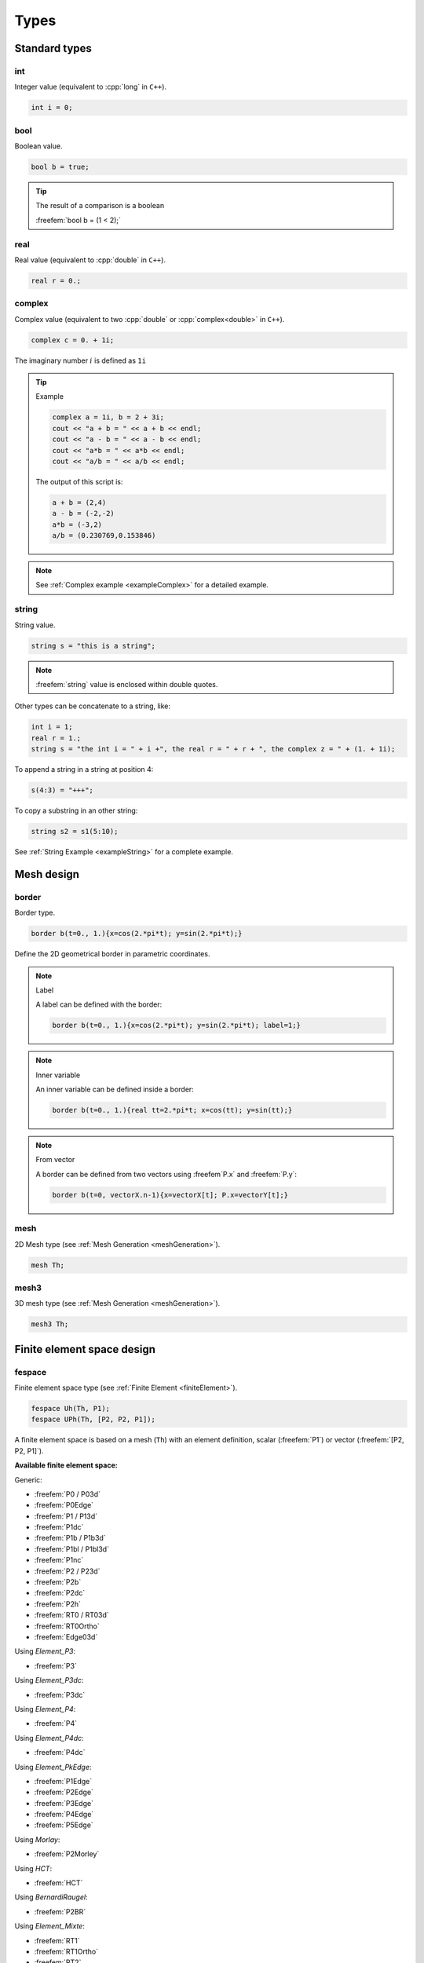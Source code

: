 .. role:: freefem(code)
  :language: freefem

.. role:: cpp(code)
 :language: cpp

.. _referenceTypes:

Types
=====

Standard types
--------------

int
~~~

Integer value (equivalent to :cpp:`long` in ``C++``).

.. code-block:: freefem

   int i = 0;

bool
~~~~

Boolean value.

.. code-block:: freefem

   bool b = true;

.. tip:: The result of a comparison is a boolean

   :freefem:`bool b = (1 < 2);`

real
~~~~

Real value (equivalent to :cpp:`double` in ``C++``).

.. code-block:: freefem

   real r = 0.;

complex
~~~~~~~

Complex value (equivalent to two :cpp:`double` or :cpp:`complex<double>` in ``C++``).

.. code-block:: freefem

   complex c = 0. + 1i;

The imaginary number :math:`i` is defined as ``1i``

.. tip:: Example

   .. code-block:: freefem

      complex a = 1i, b = 2 + 3i;
      cout << "a + b = " << a + b << endl;
      cout << "a - b = " << a - b << endl;
      cout << "a*b = " << a*b << endl;
      cout << "a/b = " << a/b << endl;

   The output of this script is:

   .. code-block:: bash

      a + b = (2,4)
      a - b = (-2,-2)
      a*b = (-3,2)
      a/b = (0.230769,0.153846)

.. note:: See :ref:`Complex example <exampleComplex>` for a detailed example.

string
~~~~~~

String value.

.. code-block:: freefem

   string s = "this is a string";

.. note:: :freefem:`string` value is enclosed within double quotes.

Other types can be concatenate to a string, like:

.. code-block:: freefem

   int i = 1;
   real r = 1.;
   string s = "the int i = " + i +", the real r = " + r + ", the complex z = " + (1. + 1i);

To append a string in a string at position 4:

.. code-block:: freefem

   s(4:3) = "+++";

To copy a substring in an other string:

.. code-block:: freefem

   string s2 = s1(5:10);

See :ref:`String Example <exampleString>` for a complete example.

Mesh design
-----------

border
~~~~~~

Border type.

.. code-block:: freefem

   border b(t=0., 1.){x=cos(2.*pi*t); y=sin(2.*pi*t);}

Define the 2D geometrical border in parametric coordinates.

.. note:: Label

   A label can be defined with the border:

   .. code-block:: freefem

      border b(t=0., 1.){x=cos(2.*pi*t); y=sin(2.*pi*t); label=1;}

.. note:: Inner variable

   An inner variable can be defined inside a border:

   .. code-block:: freefem

      border b(t=0., 1.){real tt=2.*pi*t; x=cos(tt); y=sin(tt);}

.. note:: From vector

   A border can be defined from two vectors using :freefem`P.x` and :freefem:`P.y`:

   .. code-block:: freefem

      border b(t=0, vectorX.n-1){x=vectorX[t]; P.x=vectorY[t];}

mesh
~~~~

2D Mesh type (see :ref:`Mesh Generation <meshGeneration>`).

.. code-block:: freefem

   mesh Th;

mesh3
~~~~~

3D mesh type (see :ref:`Mesh Generation <meshGeneration>`).

.. code-block:: freefem

   mesh3 Th;

Finite element space design
---------------------------

fespace
~~~~~~~

Finite element space type (see :ref:`Finite Element <finiteElement>`).

.. code-block:: freefem

   fespace Uh(Th, P1);
   fespace UPh(Th, [P2, P2, P1]);

A finite element space is based on a mesh (``Th``) with an element definition, scalar (:freefem:`P1`) or vector (:freefem:`[P2, P2, P1]`).

**Available finite element space:**

Generic:

-  :freefem:`P0 / P03d`
-  :freefem:`P0Edge`
-  :freefem:`P1 / P13d`
-  :freefem:`P1dc`
-  :freefem:`P1b / P1b3d`
-  :freefem:`P1bl / P1bl3d`
-  :freefem:`P1nc`
-  :freefem:`P2 / P23d`
-  :freefem:`P2b`
-  :freefem:`P2dc`
-  :freefem:`P2h`
-  :freefem:`RT0 / RT03d`
-  :freefem:`RT0Ortho`
-  :freefem:`Edge03d`

Using *Element_P3*:

-  :freefem:`P3`

Using *Element_P3dc*:

-  :freefem:`P3dc`

Using *Element_P4*:

-  :freefem:`P4`

Using *Element_P4dc*:

-  :freefem:`P4dc`

Using *Element_PkEdge*:

-  :freefem:`P1Edge`
-  :freefem:`P2Edge`
-  :freefem:`P3Edge`
-  :freefem:`P4Edge`
-  :freefem:`P5Edge`

Using *Morlay*:

-  :freefem:`P2Morley`

Using *HCT*:

-  :freefem:`HCT`

Using *BernardiRaugel*:

-  :freefem:`P2BR`

Using *Element_Mixte*:

-  :freefem:`RT1`
-  :freefem:`RT1Ortho`
-  :freefem:`RT2`
-  :freefem:`RT2Ortho`
-  :freefem:`BDM1`
-  :freefem:`BDM1Ortho`

Using *Element_Mixte3d*:

-  :freefem:`Edge13d`
-  :freefem:`Edge23d`

Using *Element_QF*:

-  :freefem:`FEQF`

A finite element function is defined as follow:

.. code-block:: freefem

   fespace Uh(Th, P1);
   Uh u;

   fespace UPh(Th, [P2, P2, P1]);
   UPh [Ux, Uy, p];

.. _typeMacroDesign:

Macro design
------------

macro
~~~~~

Macro type.

.. code-block:: freefem

   macro vU() [Ux, Uy] //
   macro grad(u) [dx(u), dy(u)] //

Macro ends with :freefem:`//`.

.. note:: Macro concatenation

   You can use the C concatenation operator :cpp:`##` inside a macro using :freefem:`#`.

   If `Ux` and `Uy` are defined as finite element function, you can define:

   .. code-block:: freefem

      macro Grad(U) [grad(U#x), grad(U#y)] // End of macro

See :ref:`Macro example <exampleMacro>`

NewMacro / EndMacro
~~~~~~~~~~~~~~~~~~~

.. warning:: In developement - Not tested

Set and end a macro

.. code-block:: freefem

   NewMacro grad(u) [dx(u), dy(u)] EndMacro

IFMACRO
~~~~~~~

Check if a macro exists and check its value.

.. code-block:: freefem

   IFMACRO(AA) //check if macro AA exists
   ...
   ENDIFMACRO

   IFMACRO(AA, tt) //check if amcro exists and is equall to tt
   ...
   ENDIFMACRO

ENDIFMACRO
~~~~~~~~~~

Functions design
----------------

func
~~~~

Function type.

Function without parameters (:math:`x`, :math:`y` and :math:`z` are implicitly considered):

.. code-block:: freefem

   func f = x^2 + y^2;

.. note:: Function’s type is defined by the expression’s type.

Function with parameters:

.. code-block:: freefem

   func real f (real var){
       return x^2 + y^2 + var^2;
   }

.. _typeElementaryFunctions:

Elementary functions
~~~~~~~~~~~~~~~~~~~~

Class of basic functions (polynomials, exponential, logarithmic, trigonometric, circular) and the functions obtained from those by the four arithmetic operations

.. math::
   f(x) + g(x),\, f(x) - g(x),\, f(x)g(x),\, f(x)/g(x)

and by composition :math:`f(g(x))`, each applied a finite number of times.

In **FreeFem++**, all elementary functions can thus be created.
The derivative of an elementary function is also an elementary function; however, the indefinite integral of an elementary function cannot always be expressed in terms of elementary functions.

See :ref:`Elementary function example <exampleElementaryFunction>` for a complete example.

Random functions
~~~~~~~~~~~~~~~~

**FreeFem++** includes the `Mersenne Twister <http://www.math.sci.hiroshima-u.ac.jp/~m-mat/MT/emt.html>`__ random number generator.
It is a very fast and accurate random number generator of period :math:`2^{219937}-1`.

See :ref:`randint32() <referenceRandInt32>`, :ref:`randint31() <referenceRandInt31>`, :ref:`randreal1() <referenceRandReal1>`, :ref:`randreal2() <referenceRandReal2>`, :ref:`randreal3() <referenceRandReal3>`, :ref:`randres53() <referenceRandRes53>`, :ref:`randinit(seed) <referenceRandInit>`.

In addition, the ``ffrandom`` plugin interface :freefem:`random`, :freefem:`srandom` and :freefem:`srandomdev` functions of the Unix ``libc`` library.
The range is :math:`0 -- 2^{31}-1`.

.. note:: If :freefem:`srandomdev` is not defined, a seed based on the current time is used.

:freefem:`gsl` plugin equally allows usage of all random functions of the ``gsllib``, see `gsl external library <../ExternalLibraries/#ff_gsl_awk>`__.

FE-functions
~~~~~~~~~~~~

Finite element functions are also constructed like elementary functions by an arithmetic formula involving elementary functions.

The difference is that they are evaluated at declaration time and **FreeFem++** stores the array of its values at the places associated with he degree of freedom of the finite element type.
By opposition, elementary functions are evaluated only when needed.
Hence FE-functions are not defined only by their formula but also by the mesh and the finite element which enter in their definitions.

If the value of a FE-function is requested at a point which is not a degree of freedom, an interpolation is used, leading to an interpolation error, while by contrast, an elementary function can be evaluated at any point exactly.

.. code-block:: freefem

   func f = x^2*(1+y)^3 + y^2;
   mesh Th = square(20, 20, [-2+4*x, -2+4*y]); // ]-2, 2[^2
   fespace Vh(Th, P1);
   Vh fh=f; //fh is the projection of f to Vh (real value)
   func zf = (x^2*(1+y)^3 + y^2)*exp(x + 1i*y);
   Vh<complex> zh = zf; //zh is the projection of zf to complex value Vh space

The construction of :freefem:`fh = f` is explained in :ref:`Finite Element <finiteElement>`.

.. warning:: The :freefem:`plot` command only works for real or complex FE-functions, not for elementary functions.

.. _typeProblemDesign:

Problem design
--------------

.. _typeProblem:

problem
~~~~~~~

Problem type.

.. code-block:: freefem

   problem Laplacian (u, uh) = ...

**FreeFem++** needs the variational form in the problem definition.

In order to solve the problem, just call:

.. code-block:: freefem

   Laplacian;

.. note:: Solver

   A solver can be specified in the problem definition:

   .. code-block:: freefem

      problem Laplacian(u, uh, solver=CG) = ...

   The default solver is :freefem:`sparsesolver` or :freefem:`LU` if any direct sparse solver is available.

   Solvers are listed in the [Global variables](../GlobalVariables/) section.

.. note:: Stop test

   A criterion :math:`\varepsilon` can be defined for iterative methods, like CG for example:

   .. code-block:: freefem

      problem Laplacian(u, uh, solver=CG, eps=1.e-6) = ...

   If :math:`\varepsilon>0`, the stop test is:

   .. math::
      ||Ax-b|| < \varepsilon

   Else, the stop test is:

   .. math::
      ||Ax-b|| < \frac{|\varepsilon|}{||Ax_0-b||}

.. note:: Reconstruction

   The keyword :freefem:`init` controls the reconstruction of the internal problem matrix.

   If :freefem:`init` is set to :freefem:`false` or :freefem:`0`, the matrix is reconstructed et each problem calls (or after a mesh modification), else the previously constructed matrix is used.

   .. code-block:: freefem

      problem Laplacian(u, uh, init=1) = ...

.. note:: Preconditioning

   A preconditioner can be specified in the problem definition:

   .. code-block:: freefem

      problem Laplacian(u, uh, precon=P) = ...

   The preconditioning function must have a prototype like:

   .. code-block:: freefem

      func real[int] P(real[int] &xx);

.. note:: "*Très grande valeur*"

   The “*Très grand valeur*" :freefem:`tgv` (or *Terrible giant value*) used to implement the Dirichlet conditions can be modified in the problem definition:

   .. code-block:: freefem

      problem Laplacian(u, uh, tgv=1e30) = ...

   Refere to :ref:`Problem definition <problemDefinition>` for a description of the Dirichlet condition implementation.

.. note:: Pivot tolerance

   The tolerance of the pivot in :freefem:`UMFPACK`, :freefem:`LU`, :freefem:`Crout`, :freefem:`Cholesky` factorization can be modified in the problem definition:

   .. code-block:: freefem

      problem Laplacian(u, uh, solver=LU, tolpivot=1e-20) = ...

.. note:: :freefem:`UMFPACK`

   Two specific parameters for the :freefem:`UMFPACK` can be modifed:

   * Tolerance of the pivot sym
   * strategy

   .. code-block:: freefem

      problem Laplacian(u, uh, solver=LU, tolpivotsym=1e-1, strategy=0) = ...

   Refer to the `UMFPACK website <http://faculty.cse.tamu.edu/davis/research.html>`__ for more informations.

.. note:: :freefem:`dimKrylov`

   Dimension of the Krylov space

Usage of :freefem:`problem` is detailled in the :ref:`tutorials <tutorial>`.

.. _typeSolve:

solve
~~~~~

Solve type.

Identical to :ref:`problem <typeProblem>` but automatically solved.

Usage of :freefem:`solve` is detailled in the :ref:`tutorials <tutorial>`.

.. _typeVarf:

varf
~~~~

Variational form type.

.. code-block:: freefem

   varf vLaplacian (u, uh) = ...

Directly define a variational form.

This is the other way to define a problem in order to directly manage matrix and right hang side.

Usage of :freefem:`varf` is detailed in the :ref:`tutorial <tutorial>`.

Array
-----

An array stores multiple objects, and there are 2 kinds of arrays:

-  the first is similar to vector, i.e. array with integer indices
-  the second is array with string indices

In the first case, the size of the array must be known at execution time, and implementation is done with the :cpp:`KN<>` class and all the vector operator of :cpp:`KN<>` are implemented.

Arrays can be set like in Matlab or Scilab with the operator ``::``, the array generator of ``a:c`` is equivalent to ``a:1:c``, and the array set by ``a:b:c`` is set to size :math:`\lfloor |(b-a)/c|+1 \rfloor` and the value :math:`i` is set by :math:`a + i (b-a)/c`.

There are :freefem:`int,real, complex` array with, in the third case, two operators (:freefem:`.im`, :freefem:`.re`) to generate the real and imaginary real array from the complex array (without copy).

.. note:: Quantiles are points taken at regular intervals from the cumulative distribution function of a random variable.
   Here the array values are random.

   This statistical function :freefem:`a.quantile(q)` computes :math:`v` from an array :math:`a` of size :math:`n` for a given number :math:`q\in ]0,1[` such that:

   .. math::
      \#\{ i / a[i] < v \} \sim q*n

   it is equivalent to :math:`v = a[q*n]` when the array :math:`a` is sorted.

For example, to declare, fill and display an array of :freefem:`real` of size ``n``:

.. code-block:: freefem

   int n = 5;
   real[int] Ai(n);
   for (int i = 0; i < n; i++)
       Ai[i] = i;
   cout << Ai << endl;

The output of this script is:

.. code-block:: bash

   5
         0   1   2   3   4

See the :ref:`Array example <exampleArray>` for a complete example.

Array index
~~~~~~~~~~~

Array index can be int or string:

.. code-block:: freefem

   real[int] Ai = [1, 1, 0, 0];
   real[string] As = [1, 1, 0, 0];

Array size
~~~~~~~~~~

The size of an array is obtained using the keyword ``n``:

.. code-block:: freefem

   int ArraySize = Ai.n;

Array sort
~~~~~~~~~~

To sort an array:

.. code-block:: freefem

   Ai.sort;

Double array
~~~~~~~~~~~~

A double array (matrix) can be defined using two indexes:

.. code-block:: freefem

   real[int, int] Aii = [[1, 1], [0, 0]];

The two sizes are obtained using the keywords ``n`` and ``m``:

.. code-block:: freefem

   int ArraySize1 = Aii.n;
   int ArraySize2 = Aii.m;

The minimum and maximum values of an array (simple or double) can be obtained using:

.. code-block:: freefem

   real ArrayMin = Aii.min;
   real ArrayMax = Aii.max;

Th minimum and maximum position of an array can be obtained using:

.. code-block:: freefem

   int mini = Aii.imin;
   int minj = Aii.jmin;

   int maxi = Aii.imax;
   int maxj = Aii.jmax;

.. tip:: An array can be obtained from a finite element function using:

   .. code-block:: freefem

      real[int] aU = U[];

   where :freefem:`U` is a finite element function.

Array of FE functions
~~~~~~~~~~~~~~~~~~~~~

It is also possible to make an array of FE functions, with the same syntax, and we can treat them as vector valued function if we need them.

The syntax for space or vector finite function is

.. code-block:: freefem

   int n = 100; //size of the array.
   Vh[int] wh(n); //real scalar case
   Wh[int] [uh,vh](n); //real vectorial case
   Vh<complex>[int] cwh(n); //complex scalar case
   Wh<complex>[int] [cuh, cvh](n); //complex vectorial case
   [cuh[2], cvh[2]] = [x, y]; //set interpolation of index 2

   // Array of Array
   real [int][int] V(10);
   matrix[int] B(10);
   real [int, int][int] A(10);

.. tip:: Example

   In the following example, Poisson’s equation is solved for 3 different given functions :math:`f=1,\, \sin(\pi x)\cos(\pi y),\, |x-1||y-1|`, whose solutions are stored in an array of FE function.

   .. code-block:: freefem

      // Mesh
      mesh Th = square(20, 20, [2*x, 2*y]);

      // Fespace
      fespace Vh(Th, P1);
      Vh u, v, f;

      // Problem
      problem Poisson (u, v)
          = int2d(Th)(
                dx(u)*dx(v)
              + dy(u)*dy(v)
          )
          + int2d(Th)(
              - f*v
          )
          + on(1, 2, 3, 4, u=0)
          ;

      Vh[int] uu(3); //an array of FE function
      // Solve problem 1
      f = 1;
      Poisson;
      uu[0] = u;
      // Solve problem 2
      f = sin(pi*x)*cos(pi*y);
      Poisson;
      uu[1] = u;
      // Solve problem 3
      f = abs(x-1)*abs(y-1);
      Poisson;
      uu[2] = u;

      // Plot
      for (int i = 0; i < 3; i++)
          plot(uu[i], wait=true);

   See :ref:`FE array example <exampleFEArray>`.

Map arrays
~~~~~~~~~~

.. code-block:: freefem

   real[string] map; //a dynamic array

   map["1"] = 2.0;
   map[2] = 3.0; //2 is automatically cast to the string "2"

   cout << "map[\"1\"] = " << map["1"] << endl;
   cout << "map[2] = " << map[2] << endl;

It is just a map of the standard template library so no operations on vector are allowed, except the selection of an item.

.. _typeMatrix:

matrix
------

Defines a sparse matrix.

Matrices can be defined like vectors:

.. code-block:: freefem

   matrix A = [[1, 2, 3],
               [4, 5, 6],
               [7, 8, 9]];

or using a variational form type (see :ref:`Finite Element <variationalFormSparseMatrixPDE>`):

.. code-block:: freefem

   matrix Laplacian = vLaplacian(Uh, Uh);

or from block of matrices:

.. code-block:: freefem

   matrix A1, ..., An;
   matrix A = [[A1, ...], ..., [..., An]];

or using sparse matrix set:

.. code-block:: freefem

   A = [I, J, C];

.. note:: ``I`` and ``J`` are :freefem:`int[int]` and ``C`` is :freefem:`real[int]`. The matrix is defined as:

   .. math::
      A = \sum_k{C[k]M_{I[k], J[k]}}


   where :math:`M_{a, b} = \left(\delta_{ia}\delta_{jb}\right)_{ij}`

   `I`, `J` and `C` can be retrieved using `[I, J, C] = A` (arrays are automatically resized).

   The size of the matrix is :freefem:`n = I.max;`, :freefem:`m = J.max;`.

Matrices are designed using templates, so they can be real or complex:

.. code-block:: freefem

   matrix<real> A = ...
   matrix<complex> Ai = ...

.. note:: Solver

   See :ref:`problem <typeProblem>`.

   The default solver is :ref:`GMRES <globalVariablesGMRES>`.

   .. code-block:: freefem

      matrix A = vLaplacian(Uh, Uh, solver=sparsesolver);

   or

   .. code-block:: freefem

      set(A , solver=sparsesolver);

.. note:: Factorize

   If :freefem:`true`, the factorization is done for :freefem:`LU`, :freefem:`Cholesky` or :freefem:`Crout`.

   .. code-block:: freefem

      matrix A = vLaplacian(Uh, Uh, solver=LU, factorize=1);

   or

   .. code-block:: freefem

      set(A , solver=LU, factorize=1);

.. note:: Stop test

   See :ref:`problem <typeProblem>`.

.. note:: *Très grande valeur*

   See :ref:`problem <typeProblem>`.

.. note:: Preconditioning

   See :ref:`problem <typeProblem>`.

.. note:: Pivot tolerance

   See :ref:`problem <typeProblem>`.

.. note::  :freefem:`UMFPACK`

   See :ref:`problem <typeProblem>`.

.. note:: :freefem:`dimKrylov`

   See :ref:`problem <typeProblem>`.

.. note:: datafilename

   Name of the file containing solver parameters, see `Parallel sparse solvers </documentation/Parallelization/#ParallelSparseSolvers>`__

.. note:: :freefem:`lparams`

   Vector of integer parameters for the solver, see `Parallel sparse solvers </documentation/Parallelization/#ParallelSparseSolvers>`__

.. note:: :freefem:`dparams`

   Vector of real parameters for the solver, see `Parallel sparse solvers </documentation/Parallelization/#ParallelSparseSolvers>`__

.. note::  :freefem:`sparams`

   String parameters for the solver, see `Parallel sparse solvers </documentation/Parallelization/#ParallelSparseSolvers>`__

.. tip:: To modify the :freefem:`solver`, the stop test,… after the matrix construction, use the `:freefem:`set` keyword <../Functions/#set>`__.

Matrix size
~~~~~~~~~~~

The size of a matrix is obtain using:

.. code-block:: freefem

   int NRows = A.n;
   int NColumns = A.m;

Matrix resize
~~~~~~~~~~~~~

To resize a matrix, use:

.. code-block:: freefem

   A.resize(n, m);

.. warning:: When resizing, all new terms are set to zero.

Matrix diagonal
~~~~~~~~~~~~~~~

The diagonal of the matrix is obtained using:

.. code-block:: freefem

   real[int] Aii = A.diag;

Matrix renumbering
~~~~~~~~~~~~~~~~~~

.. code-block:: freefem

   int[int] I(15, J(15);
   matrix B = A;
   B = A(I, J);
   B = A(I^-1, J^-1);

Complex matrix
~~~~~~~~~~~~~~

Use ``.im`` and ``.re`` to get the imaginary and real part of a complex matrix, respectively:

.. code-block:: freefem

   matrix<complex> C = ...
   matrix R = C.re;
   matrix I = C.im;

Dot product / Outer product
~~~~~~~~~~~~~~~~~~~~~~~~~~~

The dot product of two matrices is realized using:

.. code-block:: freefem

   real d = A' * B;

The outer product of two matrices is realized using:

.. code-block:: freefem

   matrix C = A * B'

See `Matrix operations example </examples/#matrix-operations>`__ for a complete example.

Matrix inversion
~~~~~~~~~~~~~~~~

See `Matrix inversion example </examples/#matrix-inversion>`__.
